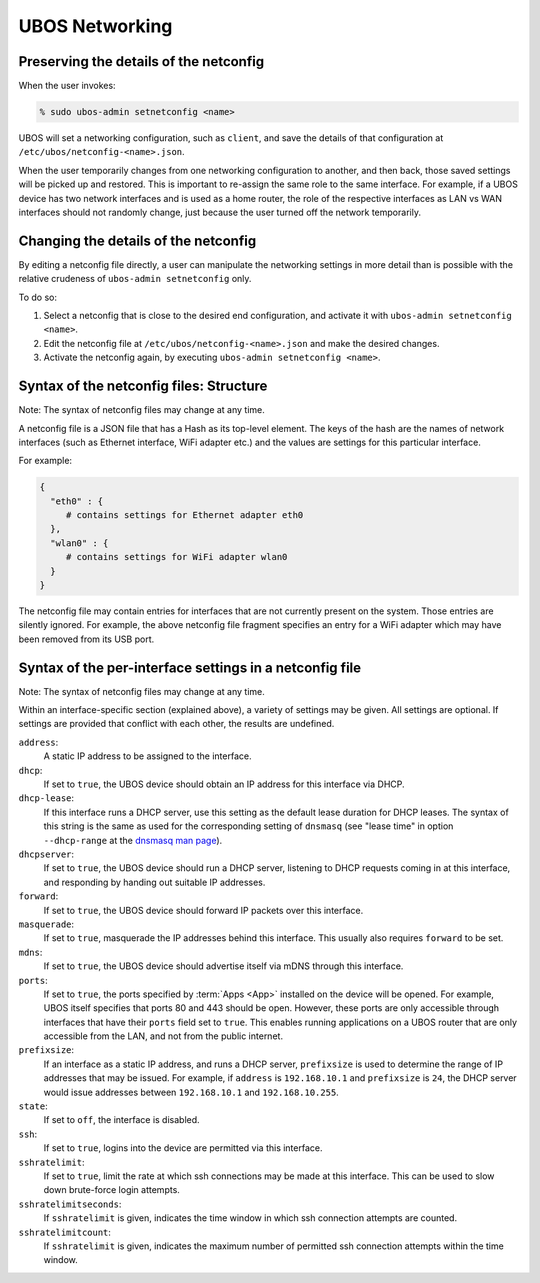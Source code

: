 UBOS Networking
===============

Preserving the details of the netconfig
---------------------------------------

When the user invokes:

.. code-block:: none

   % sudo ubos-admin setnetconfig <name>

UBOS will set a networking configuration, such as ``client``, and save the details of
that configuration at ``/etc/ubos/netconfig-<name>.json``.

When the user temporarily changes from one networking configuration to another, and then
back, those saved settings will be picked up and restored. This is important to re-assign
the same role to the same interface. For example, if a UBOS device has two network
interfaces and is used as a home router, the role of the respective interfaces as
LAN vs WAN interfaces should not randomly change, just because the user turned off the
network temporarily.

Changing the details of the netconfig
-------------------------------------

By editing a netconfig file directly, a user can manipulate the networking settings in
more detail than is possible with the relative crudeness of ``ubos-admin setnetconfig``
only.

To do so:

1. Select a netconfig that is close to the desired end configuration, and activate it
   with ``ubos-admin setnetconfig <name>``.

2. Edit the netconfig file at ``/etc/ubos/netconfig-<name>.json`` and make the desired changes.

3. Activate the netconfig again, by executing ``ubos-admin setnetconfig <name>``.


Syntax of the netconfig files: Structure
----------------------------------------

Note: The syntax of netconfig files may change at any time.

A netconfig file is a JSON file that has a Hash as its top-level element. The
keys of the hash are the names of network interfaces (such as Ethernet interface,
WiFi adapter etc.) and the values are settings for this particular interface.

For example:

.. code-block:: json

   {
     "eth0" : {
        # contains settings for Ethernet adapter eth0
     },
     "wlan0" : {
        # contains settings for WiFi adapter wlan0
     }
   }

The netconfig file may contain entries for interfaces that are not currently present
on the system. Those entries are silently ignored. For example, the above netconfig
file fragment specifies an entry for a WiFi adapter which may have been removed from
its USB port.

Syntax of the per-interface settings in a netconfig file
--------------------------------------------------------

Note: The syntax of netconfig files may change at any time.

Within an interface-specific section (explained above), a variety of settings may
be given. All settings are optional. If settings are provided that conflict with each
other, the results are undefined.

``address``:
   A static IP address to be assigned to the interface.

``dhcp``:
   If set to ``true``, the UBOS device should obtain an IP address for this interface via
   DHCP.

``dhcp-lease``:
   If this interface runs a DHCP server, use this setting as the default lease duration
   for DHCP leases. The syntax of this string is the same as used for the corresponding
   setting of ``dnsmasq`` (see "lease time" in option ``--dhcp-range`` at the
   `dnsmasq man page <http://www.thekelleys.org.uk/dnsmasq/docs/dnsmasq-man.html>`_).

``dhcpserver``:
   If set to ``true``, the UBOS device should run a DHCP server, listening to DHCP requests
   coming in at this interface, and responding by handing out suitable IP addresses.

``forward``:
   If set to ``true``, the UBOS device should forward IP packets over this interface.

``masquerade``:
   If set to ``true``, masquerade the IP addresses behind this interface. This usually
   also requires ``forward`` to be set.

``mdns``:
   If set to ``true``, the UBOS device should advertise itself via mDNS through this
   interface.

``ports``:
   If set to ``true``, the ports specified by :term:`Apps <App>` installed on the device will be
   opened. For example, UBOS itself specifies that ports 80 and 443 should be open.
   However, these ports are only accessible through interfaces that have their
   ``ports`` field set to ``true``. This enables running applications on a UBOS
   router that are only accessible from the LAN, and not from the public internet.

``prefixsize``:
   If an interface as a static IP address, and runs a DHCP server, ``prefixsize`` is
   used to determine the range of IP addresses that may be issued. For example, if
   ``address`` is ``192.168.10.1`` and ``prefixsize`` is ``24``, the DHCP server
   would issue addresses between ``192.168.10.1`` and ``192.168.10.255``.

``state``:
   If set to ``off``, the interface is disabled.

``ssh``:
   If set to ``true``, logins into the device are permitted via this interface.

``sshratelimit``:
   If set to ``true``, limit the rate at which ssh connections may be made at this
   interface. This can be used to slow down brute-force login attempts.

``sshratelimitseconds``:
   If ``sshratelimit`` is given, indicates the time window in which ssh connection
   attempts are counted.

``sshratelimitcount``:
   If ``sshratelimit`` is given, indicates the maximum number of permitted ssh
   connection attempts within the time window.

